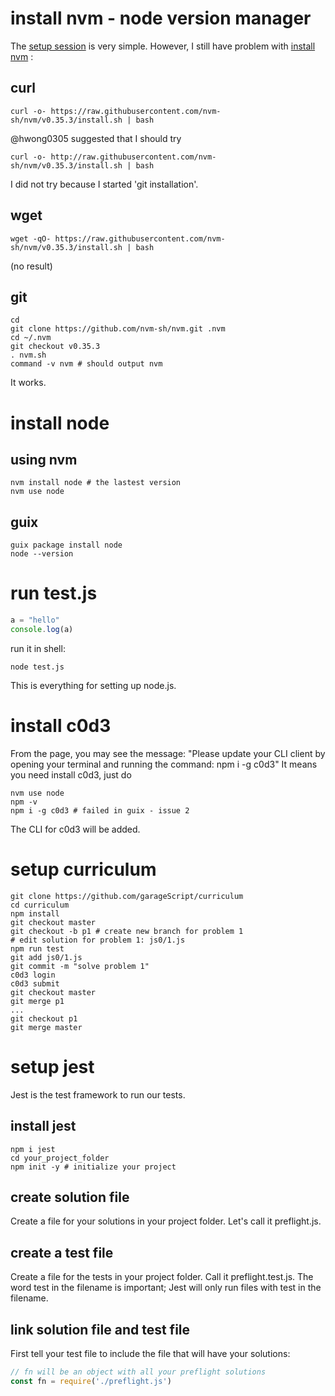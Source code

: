 # Setup Basics

* install nvm - node version manager
The
[[https://www.notion.so/Setup-Instructions-fc8f8fcc1376482ead839fa6b1034cb4#10ab6286f4d942c58bd330f68cb8cb95][setup
session]] is very simple. However, I still have problem with
[[https://github.com/nvm-sh/nvm][install nvm]] :

** curl
#+BEGIN_SRC shell
curl -o- https://raw.githubusercontent.com/nvm-sh/nvm/v0.35.3/install.sh | bash
#+END_SRC

#+RESULTS:
  % Total    % Received % Xferd  Average Speed   Time    Time     Time  Current
                                 Dload  Upload   Total   Spent    Left  Speed
  0     0    0     0    0     0      0      0 --:--:-- --:--:-- --:--:--     0
curl: (7) Failed to connect to raw.githubusercontent.com port 443: Connection refused

@hwong0305 suggested that I should try
#+BEGIN_SRC shell
curl -o- http://raw.githubusercontent.com/nvm-sh/nvm/v0.35.3/install.sh | bash
#+END_SRC

I did not try because I started 'git installation'.

** wget
 #+BEGIN_SRC shell
wget -qO- https://raw.githubusercontent.com/nvm-sh/nvm/v0.35.3/install.sh | bash
 #+END_SRC

 #+RESULTS:
 (no result)

** git
 #+BEGIN_SRC shell
cd
git clone https://github.com/nvm-sh/nvm.git .nvm
cd ~/.nvm
git checkout v0.35.3
. nvm.sh
command -v nvm # should output nvm
 #+END_SRC

 It works.

* install node
** using nvm
#+BEGIN_SRC shell
nvm install node # the lastest version
nvm use node
#+END_SRC

** guix
   #+begin_src shell
   guix package install node
   node --version
   #+end_src

* run test.js
#+BEGIN_SRC js
a = "hello"
console.log(a)
#+END_SRC

run it in shell:
#+BEGIN_SRC shell
node test.js
#+END_SRC

#+RESULTS:
: hello

This is everything for setting up node.js.
* install c0d3
From the page, you may see the message:
"Please update your CLI client by opening your terminal and running the command:
npm i -g c0d3"
It means you need install c0d3, just do
#+BEGIN_SRC shell
nvm use node
npm -v
npm i -g c0d3 # failed in guix - issue 2
#+END_SRC
The CLI for c0d3 will be added.
* setup curriculum
  #+begin_src shell
  git clone https://github.com/garageScript/curriculum
  cd curriculum
  npm install
  git checkout master
  git checkout -b p1 # create new branch for problem 1
  # edit solution for problem 1: js0/1.js
  npm run test
  git add js0/1.js
  git commit -m "solve problem 1"
  c0d3 login
  c0d3 submit
  git checkout master
  git merge p1
  ...
  git checkout p1
  git merge master
  #+end_src
* setup jest
Jest is the test framework to run our tests.
** install jest
#+BEGIN_SRC shell
npm i jest
cd your_project_folder
npm init -y # initialize your project
#+END_SRC
** create solution file
Create a file for your solutions in your project folder. Let's call it
preflight.js.
** create a test file
Create a file for the tests in your project folder. Call it preflight.test.js. The word test in the
filename is important; Jest will only run files with test in the filename.
** link solution file and test file
First tell your test file to include the file that will have your solutions:
#+BEGIN_SRC js
// fn will be an object with all your preflight solutions
const fn = require('./preflight.js')
#+END_SRC
